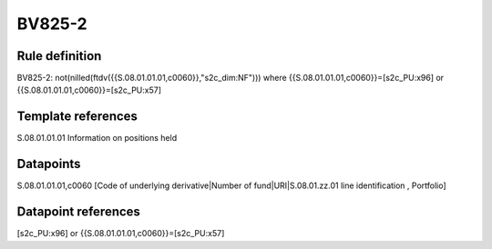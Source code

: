 =======
BV825-2
=======

Rule definition
---------------

BV825-2: not(nilled(ftdv({{S.08.01.01.01,c0060}},"s2c_dim:NF"))) where {{S.08.01.01.01,c0060}}=[s2c_PU:x96] or {{S.08.01.01.01,c0060}}=[s2c_PU:x57]


Template references
-------------------

S.08.01.01.01 Information on positions held


Datapoints
----------

S.08.01.01.01,c0060 [Code of underlying derivative|Number of fund|URI|S.08.01.zz.01 line identification , Portfolio]



Datapoint references
--------------------

[s2c_PU:x96] or {{S.08.01.01.01,c0060}}=[s2c_PU:x57]